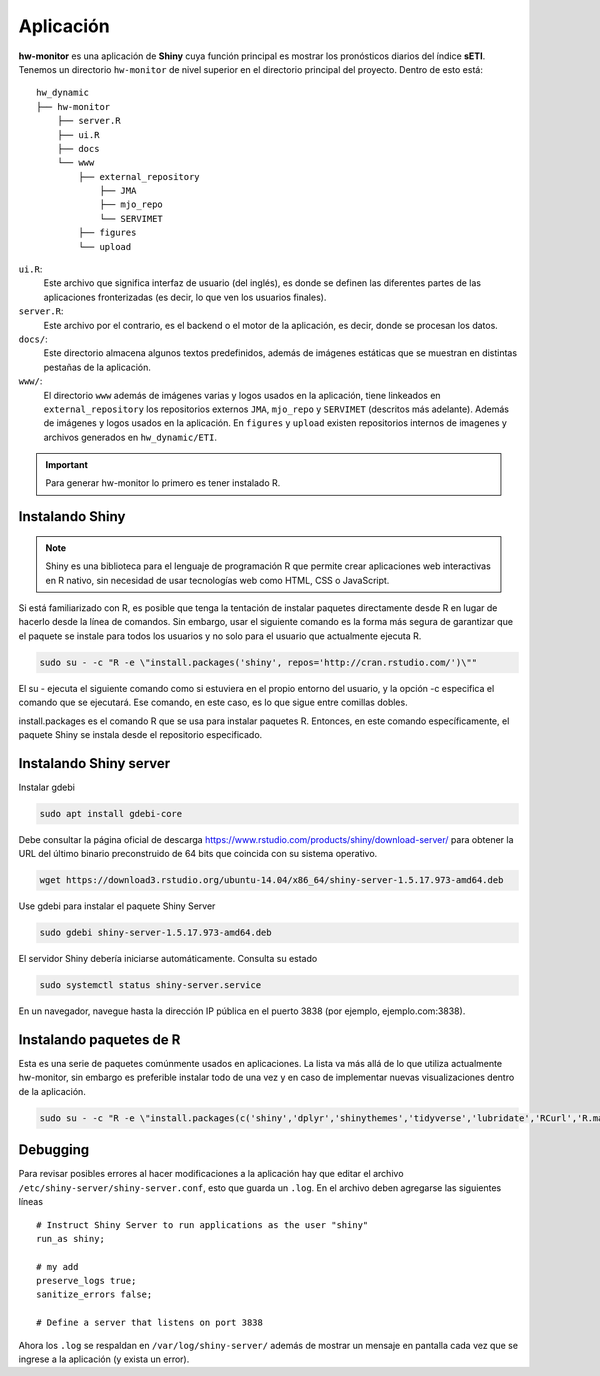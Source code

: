 ****
Aplicación
****

.. Aplicación:

**hw-monitor** es una aplicación de **Shiny** cuya función principal es mostrar los pronósticos diarios del índice **sETI**. Tenemos un directorio ``hw-monitor`` de nivel superior en el directorio principal del proyecto. Dentro de esto está: ::
   
   hw_dynamic
   ├── hw-monitor
       ├── server.R
       ├── ui.R
       ├── docs
       └── www
           ├── external_repository
               ├── JMA
               ├── mjo_repo
               └── SERVIMET
           ├── figures
           └── upload

``ui.R``: 
   Este archivo que significa interfaz de usuario (del inglés), es donde se definen las diferentes partes de las aplicaciones fronterizadas (es decir, lo que ven los usuarios finales).
   
``server.R``:
    Este archivo por el contrario, es el backend o el motor de la aplicación, es decir, donde se procesan los datos.

``docs/``:
   Este directorio almacena algunos textos predefinidos, además de imágenes estáticas que se muestran en distintas pestañas de la aplicación. 
   
``www/``: 
   El directorio ``www`` además de imágenes varias y logos usados en la aplicación, tiene linkeados en ``external_repository`` los repositorios externos ``JMA``, ``mjo_repo`` y ``SERVIMET`` (descritos más adelante). Además de imágenes y logos usados en la aplicación. En ``figures`` y ``upload`` existen repositorios internos de imagenes y archivos generados en ``hw_dynamic/ETI``. 

    
.. Important::
   Para generar hw-monitor lo primero es tener instalado R. 

Instalando Shiny
====

.. note::
   Shiny es una biblioteca para el lenguaje de programación R que permite crear aplicaciones web interactivas  en R nativo, sin necesidad de usar tecnologías web como HTML, CSS o JavaScript. 

Si está familiarizado con R, es posible que tenga la tentación de instalar paquetes directamente desde R en lugar de hacerlo desde la línea de comandos. Sin embargo, usar el siguiente comando es la forma más segura de garantizar que el paquete se instale para todos los usuarios y no solo para el usuario que actualmente ejecuta R. 

.. code:: bash

   sudo su - -c "R -e \"install.packages('shiny', repos='http://cran.rstudio.com/')\""

El su - ejecuta el siguiente comando como si estuviera en el propio entorno del usuario, y la opción -c especifica el comando que se ejecutará. Ese comando, en este caso, es lo que sigue entre comillas dobles.

install.packages es el comando R que se usa para instalar paquetes R. Entonces, en este comando específicamente, el paquete Shiny se instala desde el repositorio especificado.

Instalando Shiny server
====

Instalar gdebi 

.. code:: bash

   sudo apt install gdebi-core

Debe consultar la página oficial de descarga https://www.rstudio.com/products/shiny/download-server/ para obtener la URL del último binario preconstruido de 64 bits que coincida con su sistema operativo. 

.. code:: bash

   wget https://download3.rstudio.org/ubuntu-14.04/x86_64/shiny-server-1.5.17.973-amd64.deb

Use gdebi para instalar el paquete Shiny Server

.. code:: bash

   sudo gdebi shiny-server-1.5.17.973-amd64.deb

El servidor Shiny debería iniciarse automáticamente. Consulta su estado 

.. code:: bash

   sudo systemctl status shiny-server.service

En un navegador, navegue hasta la dirección IP pública en el puerto 3838 (por ejemplo, ejemplo.com:3838).

Instalando paquetes de R
====

Esta es una serie de paquetes comúnmente usados en aplicaciones. La lista va más allá de lo que utiliza actualmente hw-monitor, sin embargo es preferible instalar todo de una vez y en caso de implementar nuevas visualizaciones dentro de la aplicación. 

.. code:: bash

   sudo su - -c "R -e \"install.packages(c('shiny','dplyr','shinythemes','tidyverse','lubridate','RCurl','R.matlab','tmap','spData','ncdf4','rjson','zoo','xts','dygraphs','hydroTSM','shinyBS','shinyWidgets','rgdal','sf','rgeos','leaflet','colorRamps','zip','grid','gridExtra','readr','shinyjs','leaflet.esri','httpuv','mime','jsonlite','xtable','digest','htmltools','R6','sourcetools','later','promises','crayon','rlang','fastmap','Rcpp','BH','magrittr','sp','lattice','base64enc','crosstalk','htmlwidgets','markdown','png','RColorBrewer','raster','scales','viridis','leaflet.providers','lazyeval','ggplot2','yaml','xfun','farver','labeling','munsell','viridisLite','lifecycle','gtable','MASS','mgcv','reshape2','tibble','withr','glue','colorspace','nlme','Matrix','plyr','stringr','cli','fansi','pillar','pkgconfig','assertthat','utf8','vctrs','stringi','ellipsis','hms','clipr','leaflet.extras','evaluate','pkgload','praise','desc','pkgbuild','rprojroot','rstudioapi','callr','prettyunits','backports','processx','ps','highr','knitr','tinytex','foreign','classInt','DBI','units','e1071','class','KernSmooth','rex','httr','curl','openssl','askpass','sys','commonmark','xml2','hunspell','testthat','rmarkdown','reactlog','maptools','XML','maps','RJSONIO','purrr','covr','egg','spelling','shinyAce','V8'), repos='http://cran.rstudio.com/')\""

Debugging
====

Para revisar posibles errores al hacer modificaciones a la aplicación hay que editar el archivo ``/etc/shiny-server/shiny-server.conf``, esto que guarda un ``.log``. En el archivo deben agregarse las siguientes líneas :: 

   # Instruct Shiny Server to run applications as the user "shiny"
   run_as shiny;
   
   # my add
   preserve_logs true;
   sanitize_errors false;
   
   # Define a server that listens on port 3838

Ahora los ``.log`` se respaldan en ``/var/log/shiny-server/`` además de mostrar un mensaje en pantalla cada vez que se ingrese a la aplicación (y exista un error).



